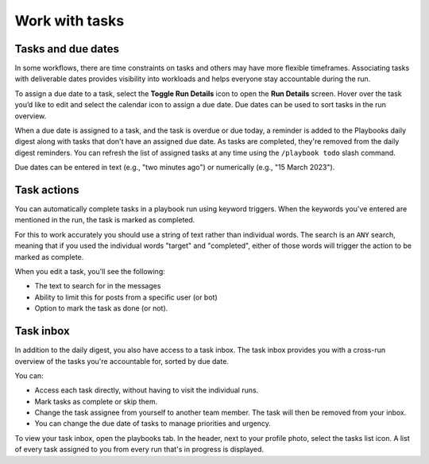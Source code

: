 Work with tasks
===============

Tasks and due dates
-------------------

In some workflows, there are time constraints on tasks and others may have more flexible timeframes. Associating tasks with deliverable dates provides visibility into workloads and helps everyone stay accountable during the run.

To assign a due date to a task, select the **Toggle Run Details** icon to open the **Run Details** screen. Hover over the task you’d like to edit and select the calendar icon to assign a due date. Due dates can be used to sort tasks in the run overview.

When a due date is assigned to a task, and the task is overdue or due today, a reminder is added to the Playbooks daily digest along with tasks that don't have an assigned due date. As tasks are completed, they're removed from the daily digest reminders. You can refresh the list of assigned tasks at any time using the ``/playbook todo`` slash command.

Due dates can be entered in text (e.g., "two minutes ago") or numerically (e.g., "15 March 2023").

Task actions
------------

You can automatically complete tasks in a playbook run using keyword triggers. When the keywords you've entered are mentioned in the run, the task is marked as completed.

For this to work accurately you should use a string of text rather than individual words. The search is an ``ANY`` search, meaning that if you used the individual words "target" and "completed", either of those words will trigger the action to be marked as complete.

When you edit a task, you'll see the following: 

- The text to search for in the messages
- Ability to limit this for posts from a specific user (or bot)
- Option to mark the task as done (or not).


Task inbox
----------

In addition to the daily digest, you also have access to a task inbox. The task inbox provides you with a cross-run overview of the tasks you're accountable for, sorted by due date.

You can:

- Access each task directly, without having to visit the individual runs.
- Mark tasks as complete or skip them.
- Change the task assignee from yourself to another team member. The task will then be removed from your inbox.
- You can change the due date of tasks to manage priorities and urgency.

To view your task inbox, open the playbooks tab. In the header, next to your profile photo, select the tasks list icon. A list of every task assigned to you from every run that's in progress is displayed.
